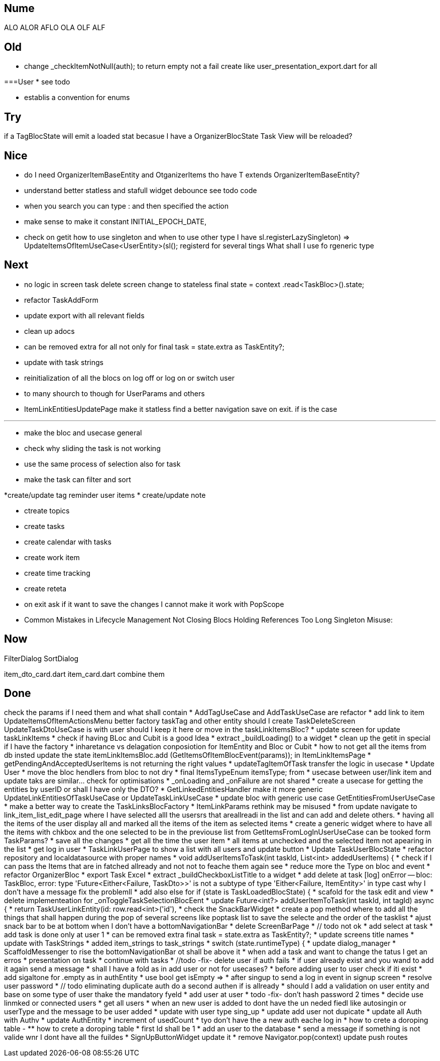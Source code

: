 == Nume

ALO ALOR AFLO OLA OLF ALF

== Old

* change _checkItemNotNull(auth); to return empty not a fail create like user_presentation_export.dart for all

===User * see todo

* establis a convention for enums

== Try

if a TagBlocState will emit a loaded stat becasue I have a OrganizerBlocState Task View will be reloaded?

== Nice

* do I need OrganizerItemBaseEntity and OtganizerItems tho have T extends OrganizerItemBaseEntity?
* understand better statless and stafull widget debounce see todo code
* when you search you can type : and then specified the action
* make sense to make it constant INITIAL_EPOCH_DATE,
* check on getit how to use singleton and when to use other type I have sl.registerLazySingleton(() => UpdateItemsOfItemUseCase<UserEntity>(sl())); registerd for several tings What shall I use fo rgeneric type

== Next

* no logic in screen task delete screen change to stateless final state = context .read<TaskBloc>().state;
* refactor TaskAddForm
* update export with all relevant fields
* clean up adocs
* can be removed extra for all not only for final task = state.extra as TaskEntity?;
* update with task strings

* reinitialization of all the blocs on log off or log on or switch user

* to many shourch to though for UserParams and others

* ItemLinkEntitiesUpdatePage make it statless find a better navigation save on exit. if is the case

---
* make the bloc and usecase general
* check why sliding the task is not working
* use the same process of selection also for task
* make the task can filter and sort

*create/update tag reminder user items * create/update note

* ctreate topics
* create tasks

* create calendar with tasks

* create work item
* create time tracking

* create reteta

* on exit ask if it want to save the changes I cannot make it work with PopScope
* Common Mistakes in Lifecycle Management Not Closing Blocs Holding References Too Long Singleton Misuse:

== Now

FilterDialog SortDialog

item_dto_card.dart item_card.dart combine them

== Done

check the params if I need them and what shall contain * AddTagUseCase and AddTaskUseCase are refactor * add link to item UpdateItemsOfItemActionsMenu better factory taskTag and other entity should I create TaskDeleteScreen UpdateTaskDtoUseCase is with user should I keep it here or move in the taskLinkItemsBloc?
* update screen for update taskLinkItems * check if having BLoc and Cubit is a good Idea * extract _buildLoading() to a widget * clean up the getit in special if I have the factory * inharetance vs delagation conposiotion for ItemEntity and Bloc or Cubit * how to not get all the items from db insted update the state itemLinkItemsBloc.add (GetItemsOfItemBlocEvent(params)); in ItemLinkItemsPage * getPendingAndAcceptedUserItems is not returning the right values * updateTagItemOfTask transfer the logic in usecase * Update User * move the bloc hendlers from bloc to not dry * final ItemsTypeEnum itemsType; from * usecase between user/link item and update taks are similar... check for optimisations * _onLoading and _onFailure are not shared * create a usecase for getting the entities by userID or shall I have only the DTO?
* GetLinkedEntitiesHandler make it more generic UpdateLinkEntitiesOfTaskUseCase or UpdateTaskLinkUseCase * update bloc with generic use case GetEntitiesFromUserUseCase * make a better way to create the TaskLinksBlocFactory * ItemLinkParams rethink may be misused * from update navigate to link_item_list_edit_page where I have selected alll the usersrs that areallreadi in the list and can add and delete others.
* having all the items of the user display all and marked all the items of the item as selected items * create a generic widget where to have all the items with chkbox and the one selected to be in the previouse list from GetItemsFromLogInUserUseCase can be tooked form TaskParams?
* save all the changes * get all the time the user item * all items at unchecked and the selected item not apearing in the list * get log in user * TaskLinkUserPage to show a list with all users and update button * Update TaskUserBlocState * refactor repository and localdatasource with proper names * void addUserItemsToTask(int taskId, List<int> addedUserItems) {
* check if I can pass the Items that are in fatched allready and not not to feache them again see * reduce more the Type on bloc and event * refactor OrganizerBloc * export Task Excel * extract _buildCheckboxListTitle to a widget * add delete at task
[log] onError -- bloc: TaskBloc, error: type 'Future<Either<Failure, TaskDto>>' is not a subtype of type 'Either<Failure, ItemEntity>' in type cast why I don't have a message fix the problemll * add also else for if (state is TaskLoadedBlocState) {
* scafold for the task edit and view * delete implementeation for _onToggleTaskSelectionBlocEent * update Future<int?> addUserItemToTask(int taskId, int tagId) async {
* return TaskUserLinkEntity(id: row.read<int>('id'), * check the SnackBarWidget * create a pop method where to add all the things that shall happen during the pop of several screens like poptask list to save the selecte and the order of the tasklist * ajust snack bar to be at bottom when I don't have a bottomNavigationBar * delete ScreenBarPage * // todo not ok * add select at task * add task is done only at user 1 * can be removed extra final task = state.extra as TaskEntity?; * update screens title names * update with TaskStrings * added item_strings to task_strings * switch (state.runtimeType) {
* update dialog_manager * ScaffoldMessenger to rise the bottomNavigationBar ot shall be above it * when add a task and want to change the tatus I get an erros * presentation on task * continue with tasks * //todo -fix- delete user if auth fails * if user already exist and you wand to add it again send a message * shall I have a fold as in add user or not for usecases?
* before adding user to user check if iti exist * add sigaltone for .empty as in authEntity * use bool get isEmpty =>
* after singup to send a log in event in signup screen * resolve user password * // todo eliminating duplicate auth do a second authen if is allready * should I add a validation on user entity and base on some type of user thake the mandatory fyeld * add user at user * todo -fix- don't hash password 2 times * decide use linmked or connected users * get all users * when an new user is added to dont have the un neded fiedl like autosingin or userType and the message to be user added * update with user type sing_up * update add user not dupicate * update all Auth with Authv * update AuthEntity * increment of usedCount * tyo don't have the a new auth eache log in * how to crete a doroping table -
** how to crete a doroping table * first Id shall be 1 * add an user to the database * send a message if something is not valide wnr I dont have all the fuildes * SignUpButtonWidget update it * remove Navigator.pop(context) update push routes